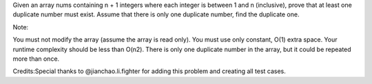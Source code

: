 Given an array nums containing n + 1 integers where each integer is
between 1 and n (inclusive), prove that at least one duplicate number
must exist. Assume that there is only one duplicate number, find the
duplicate one.

Note:

You must not modify the array (assume the array is read only). You must
use only constant, O(1) extra space. Your runtime complexity should be
less than O(n2). There is only one duplicate number in the array, but it
could be repeated more than once.

Credits:Special thanks to @jianchao.li.fighter for adding this problem
and creating all test cases.
